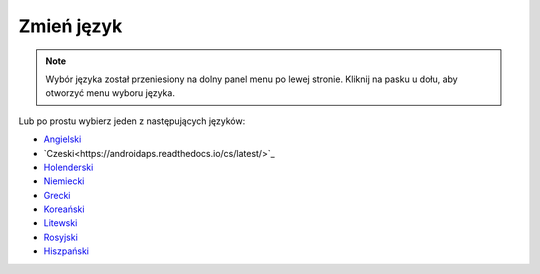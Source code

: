 Zmień język
**************************************************

.. note::
   Wybór języka został przeniesiony na dolny panel menu po lewej stronie. Kliknij na pasku u dołu, aby otworzyć menu wyboru języka.

.. image:: images/documentation_language_menu.png
   :width: 350
   :alt: Otwórz menu języka

Lub po prostu wybierz jeden z następujących języków:

* `Angielski <https://androidaps.readthedocs.io/en/latest/>`_
* `Czeski<https://androidaps.readthedocs.io/cs/latest/>`_
* `Holenderski <https://androidaps.readthedocs.io/nl/latest/>`_
* `Niemiecki <https://androidaps.readthedocs.io/de/latest/>`_
* `Grecki <https://androidaps.readthedocs.io/el/latest/>`_
* `Koreański <https://androidaps.readthedocs.io/ko/latest/>`_
* `Litewski <https://androidaps.readthedocs.io/lt/latest/>`_
* `Rosyjski <https://androidaps.readthedocs.io/ru/latest/>`_
* `Hiszpański <https://androidaps.readthedocs.io/es/latest/>`_
